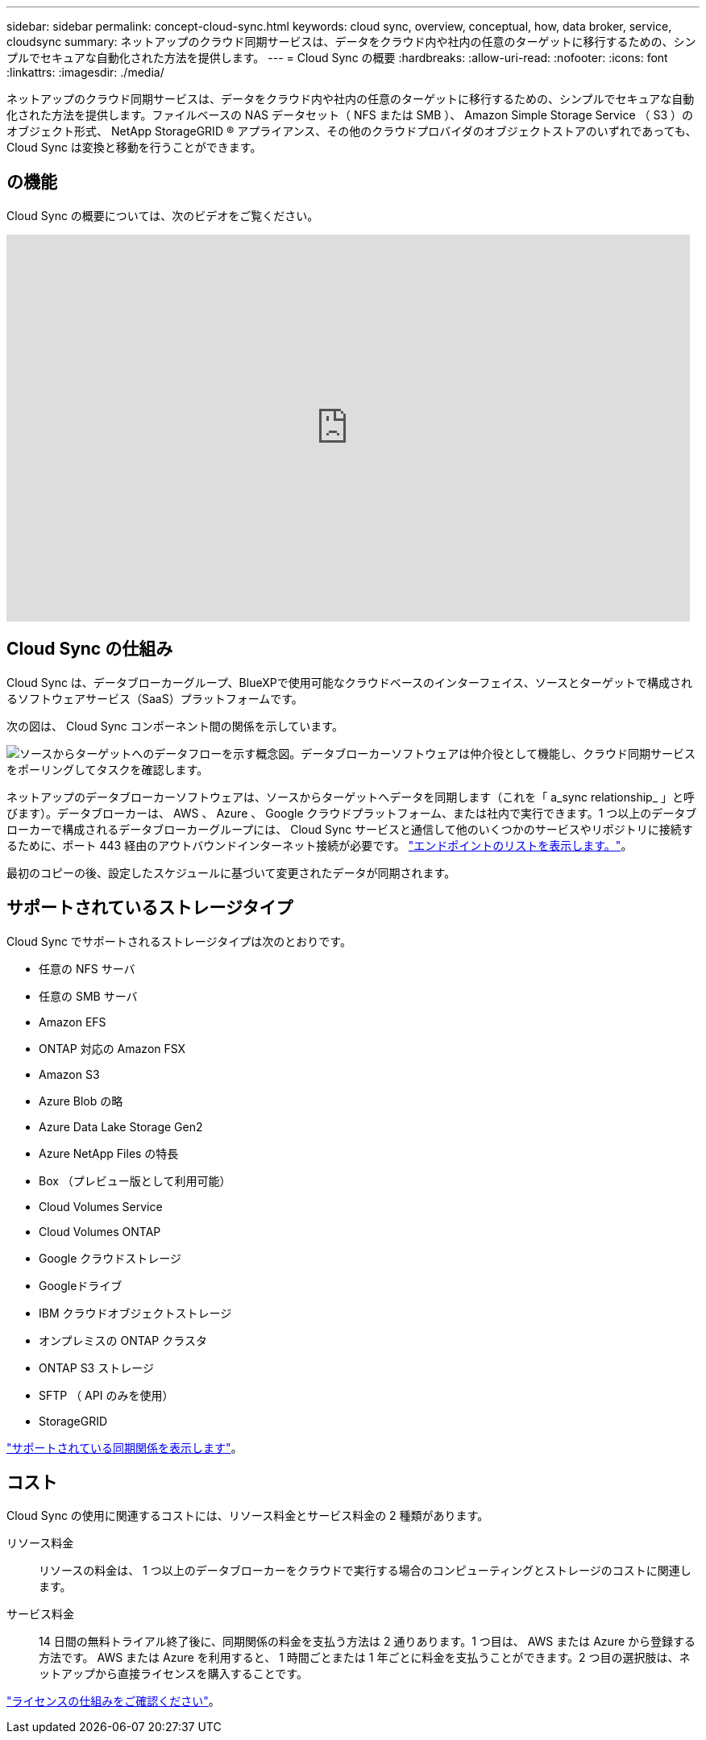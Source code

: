 ---
sidebar: sidebar 
permalink: concept-cloud-sync.html 
keywords: cloud sync, overview, conceptual, how, data broker, service, cloudsync 
summary: ネットアップのクラウド同期サービスは、データをクラウド内や社内の任意のターゲットに移行するための、シンプルでセキュアな自動化された方法を提供します。 
---
= Cloud Sync の概要
:hardbreaks:
:allow-uri-read: 
:nofooter: 
:icons: font
:linkattrs: 
:imagesdir: ./media/


[role="lead"]
ネットアップのクラウド同期サービスは、データをクラウド内や社内の任意のターゲットに移行するための、シンプルでセキュアな自動化された方法を提供します。ファイルベースの NAS データセット（ NFS または SMB ）、 Amazon Simple Storage Service （ S3 ）のオブジェクト形式、 NetApp StorageGRID ® アプライアンス、その他のクラウドプロバイダのオブジェクトストアのいずれであっても、 Cloud Sync は変換と移動を行うことができます。



== の機能

Cloud Sync の概要については、次のビデオをご覧ください。

video::oZNJtLvgNfQ[youtube,width=848,height=480]


== Cloud Sync の仕組み

Cloud Sync は、データブローカーグループ、BlueXPで使用可能なクラウドベースのインターフェイス、ソースとターゲットで構成されるソフトウェアサービス（SaaS）プラットフォームです。

次の図は、 Cloud Sync コンポーネント間の関係を示しています。

image:diagram_cloud_sync_overview.gif["ソースからターゲットへのデータフローを示す概念図。データブローカーソフトウェアは仲介役として機能し、クラウド同期サービスをポーリングしてタスクを確認します。"]

ネットアップのデータブローカーソフトウェアは、ソースからターゲットへデータを同期します（これを「 a_sync relationship_ 」と呼びます）。データブローカーは、 AWS 、 Azure 、 Google クラウドプラットフォーム、または社内で実行できます。1 つ以上のデータブローカーで構成されるデータブローカーグループには、 Cloud Sync サービスと通信して他のいくつかのサービスやリポジトリに接続するために、ポート 443 経由のアウトバウンドインターネット接続が必要です。 link:reference-networking.html["エンドポイントのリストを表示します。"]。

最初のコピーの後、設定したスケジュールに基づいて変更されたデータが同期されます。



== サポートされているストレージタイプ

Cloud Sync でサポートされるストレージタイプは次のとおりです。

* 任意の NFS サーバ
* 任意の SMB サーバ
* Amazon EFS
* ONTAP 対応の Amazon FSX
* Amazon S3
* Azure Blob の略
* Azure Data Lake Storage Gen2
* Azure NetApp Files の特長
* Box （プレビュー版として利用可能）
* Cloud Volumes Service
* Cloud Volumes ONTAP
* Google クラウドストレージ
* Googleドライブ
* IBM クラウドオブジェクトストレージ
* オンプレミスの ONTAP クラスタ
* ONTAP S3 ストレージ
* SFTP （ API のみを使用）
* StorageGRID


link:reference-supported-relationships.html["サポートされている同期関係を表示します"]。



== コスト

Cloud Sync の使用に関連するコストには、リソース料金とサービス料金の 2 種類があります。

リソース料金:: リソースの料金は、 1 つ以上のデータブローカーをクラウドで実行する場合のコンピューティングとストレージのコストに関連します。
サービス料金:: 14 日間の無料トライアル終了後に、同期関係の料金を支払う方法は 2 通りあります。1 つ目は、 AWS または Azure から登録する方法です。 AWS または Azure を利用すると、 1 時間ごとまたは 1 年ごとに料金を支払うことができます。2 つ目の選択肢は、ネットアップから直接ライセンスを購入することです。


link:concept-licensing.html["ライセンスの仕組みをご確認ください"]。
